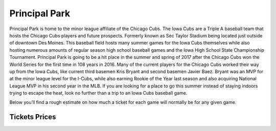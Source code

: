 Principal Park
====================

Principal Park is home to the minor league affiliate of the Chicago Cubs.
The Iowa Cubs are a Triple A baseball team that hosts the Chicago Cubs players
and future prospects. Formerly known as Sec Taylor Stadium being located just
outside of downtown Des Moines. This baseball field hosts many summer games for
the Iowa Cubs themselves while also hosting numerous amounts of regular season
high school baseball games and the Iowa High School State Championship Tournament.
Principal Park is going to be a hit place in the summer and spring of 2017 after
the Chicago Cubs won the World Series for the first time in 108 years in 2016.
Many of the current players for the Chicago Cubs worked their way up from the
Iowa Cubs, like current third basemen Kris Bryant and second basemen Javier Baez.
Bryant was an MVP for at the minor league level for the I-Cubs, while also earning
Rookie of the Year last season and also acquiring National League MVP in his
second year in the MLB. If you are looking for a place to go this summer instead
of staying indoors trying to escape the heat, look no further than a trip to an
Iowa Cubs baseball game.

Below you’ll find a rough estimate on how much a ticket for each game will
normally be for any given game.

Tickets Prices
---------------

===================== ================ =========== ================
Type of Baseball Game Age 2 or younger Age 3 to 15 Age 16 and Older
===================== ================ =========== ================
HighSchool Game            FREE           FREE         FREE
--------------------- ---------------- ----------- ----------------
State HighSchool Game      FREE           $6		   $8
--------------------- ---------------- ----------- ----------------
Iowa Cubs Game 			   FREE			  $8		   $10
===================== ================ =========== ================
